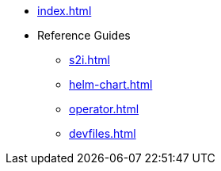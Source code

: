 * xref:index.adoc[]
* Reference Guides
** xref:s2i.adoc[]
** xref:helm-chart.adoc[]
** xref:operator.adoc[]
** xref:devfiles.adoc[]

